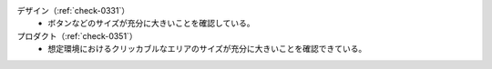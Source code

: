 デザイン（:ref:`check-0331`）
   *  ボタンなどのサイズが充分に大きいことを確認している。
プロダクト（:ref:`check-0351`）
   *  想定環境におけるクリッカブルなエリアのサイズが充分に大きいことを確認できている。
